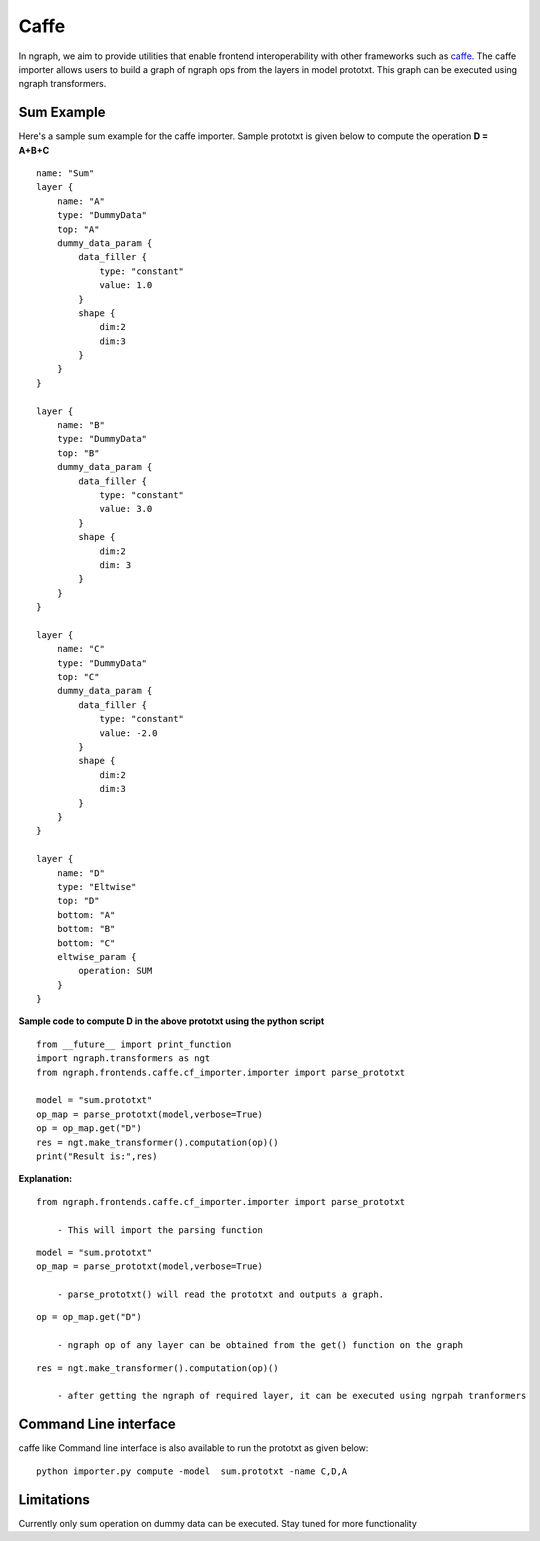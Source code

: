 .. ---------------------------------------------------------------------------
.. Copyright 2016 Nervana Systems Inc.
.. Licensed under the Apache License, Version 2.0 (the "License");
.. you may not use this file except in compliance with the License.
.. You may obtain a copy of the License at
..
..      http://www.apache.org/licenses/LICENSE-2.0
..
.. Unless required by applicable law or agreed to in writing, software
.. distributed under the License is distributed on an "AS IS" BASIS,
.. WITHOUT WARRANTIES OR CONDITIONS OF ANY KIND, either express or implied.
.. See the License for the specific language governing permissions and
.. limitations under the License.
.. ---------------------------------------------------------------------------

Caffe
=====

In ngraph, we aim to provide utilities that enable frontend interoperability
with other frameworks such as `caffe <http://caffe.berkeleyvision.org/>`__.
The caffe importer allows users to build a graph of ngraph ops from the layers in
model prototxt. This graph can be executed using ngraph transformers.

Sum Example
-----------
Here's a sample sum example for the caffe importer.
Sample prototxt is given below to compute the operation **D = A+B+C**

::

    name: "Sum"
    layer {
        name: "A"
        type: "DummyData"
        top: "A"
        dummy_data_param {
            data_filler {
                type: "constant"
                value: 1.0
            }
            shape {
                dim:2
                dim:3
            }
        }
    }

    layer {
        name: "B"
        type: "DummyData"
        top: "B"
        dummy_data_param {
            data_filler {
                type: "constant"
                value: 3.0
            }
            shape {
                dim:2
                dim: 3
            }
        }
    }

    layer {
        name: "C"
        type: "DummyData"
        top: "C"
        dummy_data_param {
            data_filler {
                type: "constant"
                value: -2.0
            }
            shape {
                dim:2
                dim:3 
            }
        }
    }

    layer {
        name: "D"
        type: "Eltwise"
        top: "D"
        bottom: "A"
        bottom: "B"
        bottom: "C"
        eltwise_param {
            operation: SUM
        }
    }


**Sample code to compute D in the above prototxt using the python script**

::

    from __future__ import print_function
    import ngraph.transformers as ngt
    from ngraph.frontends.caffe.cf_importer.importer import parse_prototxt

    model = "sum.prototxt"
    op_map = parse_prototxt(model,verbose=True)
    op = op_map.get("D")
    res = ngt.make_transformer().computation(op)()
    print("Result is:",res)

**Explanation:**

::

    from ngraph.frontends.caffe.cf_importer.importer import parse_prototxt

        - This will import the parsing function

::

    model = "sum.prototxt"
    op_map = parse_prototxt(model,verbose=True)

        - parse_prototxt() will read the prototxt and outputs a graph. 

::

    op = op_map.get("D")

        - ngraph op of any layer can be obtained from the get() function on the graph

::

    res = ngt.make_transformer().computation(op)()

        - after getting the ngraph of required layer, it can be executed using ngrpah tranformers

Command Line interface
-----------------------

caffe like Command line interface is also available to run the prototxt as given below:

::

    python importer.py compute -model  sum.prototxt -name C,D,A 

Limitations
------------

Currently only sum operation on dummy data can be executed. Stay tuned for more functionality

